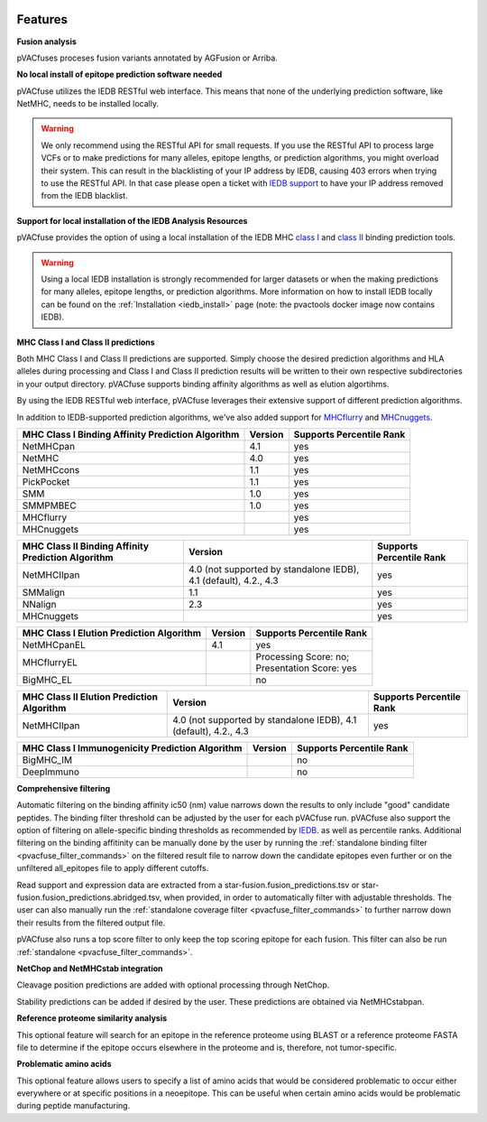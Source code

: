 .. image:: ../images/pVACfuse_logo_trans-bg_sm_v4b.png
    :align: right
    :alt: pVACfuse logo

Features
========

**Fusion analysis**

pVACfuses proceses fusion variants annotated by AGFusion or Arriba.

**No local install of epitope prediction software needed**

pVACfuse utilizes the IEDB RESTful web interface. This means that none of the underlying prediction software, like NetMHC, needs to be installed locally.

.. warning::
   We only recommend using the RESTful API for small requests. If you use the
   RESTful API to process large VCFs or to make predictions for many alleles,
   epitope lengths, or prediction algorithms, you might overload their system.
   This can result in the blacklisting of your IP address by IEDB, causing
   403 errors when trying to use the RESTful API. In that case please open
   a ticket with `IEDB support <http://help.iedb.org/>`_ to have your IP
   address removed from the IEDB blacklist.

**Support for local installation of the IEDB Analysis Resources**

pVACfuse provides the option of using a local installation of the IEDB MHC
`class I <http://tools.iedb.org/mhci/download/>`_ and `class II <http://tools.iedb.org/mhcii/download/>`_
binding prediction tools.

.. warning::
   Using a local IEDB installation is strongly recommended for larger datasets
   or when the making predictions for many alleles, epitope lengths, or
   prediction algorithms. More information on how to install IEDB locally can
   be found on the :ref:`Installation <iedb_install>` page (note: the pvactools 
   docker image now contains IEDB).

**MHC Class I and Class II predictions**

Both MHC Class I and Class II predictions are supported. Simply choose the desired
prediction algorithms and HLA alleles during processing and Class I and Class II
prediction results will be written to their own respective subdirectories in your
output directory. pVACfuse supports binding affinity algorithms as well as elution
algortihms.

By using the IEDB RESTful web interface, pVACfuse leverages their extensive support of different prediction algorithms.

In addition to IEDB-supported prediction algorithms, we've also added support
for `MHCflurry <http://www.biorxiv.org/content/early/2017/08/09/174243>`_ and
`MHCnuggets <http://karchinlab.org/apps/appMHCnuggets.html>`_.

================================================= ======= ========================
MHC Class I Binding Affinity Prediction Algorithm Version Supports Percentile Rank
================================================= ======= ========================
NetMHCpan                                         4.1     yes
NetMHC                                            4.0     yes
NetMHCcons                                        1.1     yes
PickPocket                                        1.1     yes
SMM                                               1.0     yes
SMMPMBEC                                          1.0     yes
MHCflurry                                                 yes
MHCnuggets                                                yes
================================================= ======= ========================

================================================== ================================================================ ========================
MHC Class II Binding Affinity Prediction Algorithm Version                                                          Supports Percentile Rank
================================================== ================================================================ ========================
NetMHCIIpan                                        4.0 (not supported by standalone IEDB), 4.1 (default), 4.2., 4.3 yes
SMMalign                                           1.1                                                              yes
NNalign                                            2.3                                                              yes
MHCnuggets                                                                                                          yes
================================================== ================================================================ ========================

======================================== ======= ========================
MHC Class I Elution Prediction Algorithm Version Supports Percentile Rank
======================================== ======= ========================
NetMHCpanEL                              4.1     yes
MHCflurryEL                                      | Processing Score: no;
                                                 | Presentation Score: yes
BigMHC_EL                                        no
======================================== ======= ========================

========================================= ================================================================ ========================
MHC Class II Elution Prediction Algorithm Version                                                          Supports Percentile Rank
========================================= ================================================================ ========================
NetMHCIIpan                               4.0 (not supported by standalone IEDB), 4.1 (default), 4.2., 4.3 yes
========================================= ================================================================ ========================

=============================================== ======= ========================
MHC Class I Immunogenicity Prediction Algorithm Version Supports Percentile Rank
=============================================== ======= ========================
BigMHC_IM                                               no
DeepImmuno                                              no
=============================================== ======= ========================

**Comprehensive filtering**

Automatic filtering on the binding affinity ic50 (nm) value narrows down the results to only include
"good" candidate peptides. The binding filter threshold can be adjusted by the user for each
pVACfuse run. pVACfuse also support the option of filtering on allele-specific binding thresholds
as recommended by `IEDB <https://help.iedb.org/hc/en-us/articles/114094151811-Selecting-thresholds-cut-offs-for-MHC-class-I-and-II-binding-predictions>`_.
as well as percentile ranks.
Additional filtering on the binding affitinity can be manually done by the user by running the
:ref:`standalone binding filter <pvacfuse_filter_commands>` on the filtered result file
to narrow down the candidate epitopes even further or on the unfiltered
all_epitopes file to apply different cutoffs.

Read support and expression data are extracted from a star-fusion.fusion_predictions.tsv or star-fusion.fusion_predictions.abridged.tsv,
when provided, in order to automatically filter with
adjustable thresholds. The user can also manually run
the :ref:`standalone coverage filter <pvacfuse_filter_commands>` to further narrow down their results
from the filtered output file.

pVACfuse also runs a top score filter to only keep the top scoring epitope
for each fusion. This filter can also be run
:ref:`standalone <pvacfuse_filter_commands>`.

**NetChop and NetMHCstab integration**

Cleavage position predictions are added with optional processing through NetChop.

Stability predictions can be added if desired by the user. These predictions are obtained via NetMHCstabpan.

**Reference proteome similarity analysis**

This optional feature will search for an epitope in the reference proteome
using BLAST or a reference proteome FASTA file to determine if the epitope occurs elsewhere in the proteome and
is, therefore, not tumor-specific.

**Problematic amino acids**

This optional feature allows users to specify a list of amino acids that would
be considered problematic to occur either everywhere or at specific positions
in a neoepitope. This can be useful when certain amino acids would be
problematic during peptide manufacturing.
